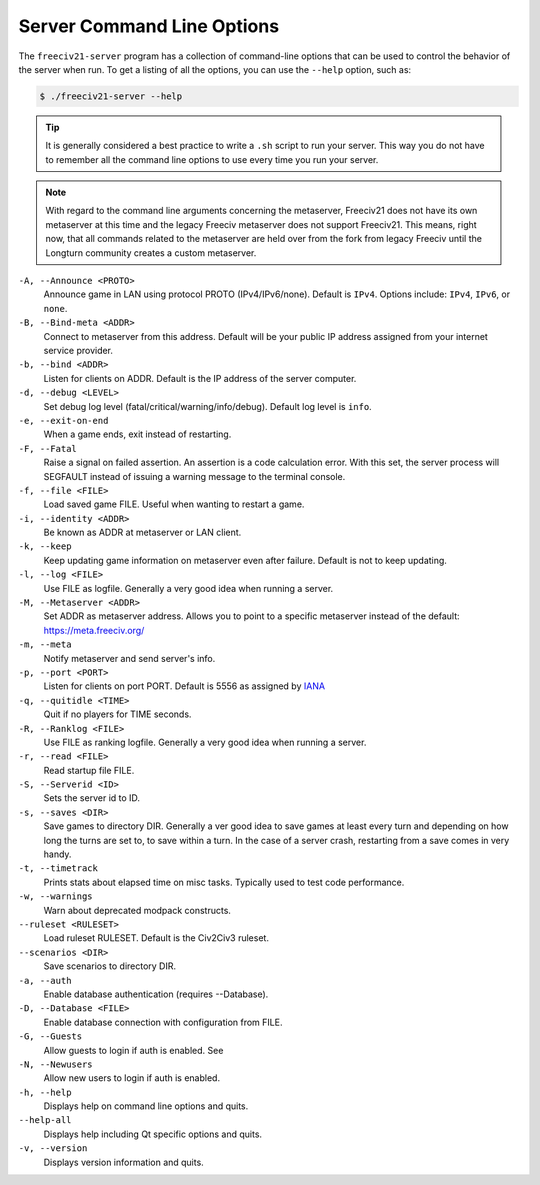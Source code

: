 ..  SPDX-License-Identifier: GPL-3.0-or-later
..  SPDX-FileCopyrightText: James Robertson <jwrober@gmail.com>

Server Command Line Options
***************************

The ``freeciv21-server`` program has a collection of command-line options that can be used to control the
behavior of the server when run. To get a listing of all the options, you can use the ``--help`` option,
such as:

.. code-block:: sh

    $ ./freeciv21-server --help


.. tip::
  It is generally considered a best practice to write a ``.sh`` script to run your server. This way you do not
  have to remember all the command line options to use every time you run your server.

.. note::
  With regard to the command line arguments concerning the metaserver, Freeciv21 does not have its own
  metaserver at this time and the legacy Freeciv metaserver does not support Freeciv21. This means, right now,
  that all commands related to the metaserver are held over from the fork from legacy Freeciv until the
  Longturn community creates a custom metaserver.

``-A, --Announce <PROTO>``
    Announce game in LAN using protocol PROTO (IPv4/IPv6/none). Default is ``IPv4``. Options include:
    ``IPv4``, ``IPv6``, or ``none``.

``-B, --Bind-meta <ADDR>``
    Connect to metaserver from this address. Default will be your public IP address assigned from your
    internet service provider.

``-b, --bind <ADDR>``
    Listen for clients on ADDR. Default is the IP address of the server computer.

``-d, --debug <LEVEL>``
    Set debug log level (fatal/critical/warning/info/debug). Default log level is ``info``.

``-e, --exit-on-end``
    When a game ends, exit instead of restarting.

``-F, --Fatal``
    Raise a signal on failed assertion. An assertion is a code calculation error. With this set, the server
    process will SEGFAULT instead of issuing a warning message to the terminal console.

``-f, --file <FILE>``
    Load saved game FILE. Useful when wanting to restart a game.

``-i, --identity <ADDR>``
    Be known as ADDR at metaserver or LAN client.

``-k, --keep``
    Keep updating game information on metaserver even after failure. Default is not to keep updating.

``-l, --log <FILE>``
    Use FILE as logfile. Generally a very good idea when running a server.

``-M, --Metaserver <ADDR>``
    Set ADDR as metaserver address. Allows you to point to a specific metaserver instead of the default:
    https://meta.freeciv.org/

``-m, --meta``
    Notify metaserver and send server's info.

``-p, --port <PORT>``
    Listen for clients on port PORT. Default is 5556 as assigned by
    `IANA <https://www.iana.org/assignments/service-names-port-numbers/service-names-port-numbers.xhtml?search=5556>`_

``-q, --quitidle <TIME>``
    Quit if no players for TIME seconds.

``-R, --Ranklog <FILE>``
    Use FILE as ranking logfile. Generally a very good idea when running a server.

``-r, --read <FILE>``
    Read startup file FILE.

``-S, --Serverid <ID>``
    Sets the server id to ID.

``-s, --saves <DIR>``
    Save games to directory DIR. Generally a ver good idea to save games at least every turn and depending on
    how long the turns are set to, to save within a turn. In the case of a server crash, restarting from a
    save comes in very handy.

``-t, --timetrack``
    Prints stats about elapsed time on misc tasks. Typically used to test code performance.

``-w, --warnings``
    Warn about deprecated modpack constructs.

``--ruleset <RULESET>``
    Load ruleset RULESET. Default is the Civ2Civ3 ruleset.

``--scenarios <DIR>``
    Save scenarios to directory DIR.

``-a, --auth``
    Enable database authentication (requires --Database).

``-D, --Database <FILE>``
    Enable database connection with configuration from FILE.

``-G, --Guests``
    Allow guests to login if auth is enabled. See

``-N, --Newusers``
    Allow new users to login if auth is enabled.

``-h, --help``
    Displays help on command line options and quits.

``--help-all``
    Displays help including Qt specific options and quits.

``-v, --version``
    Displays version information and quits.
